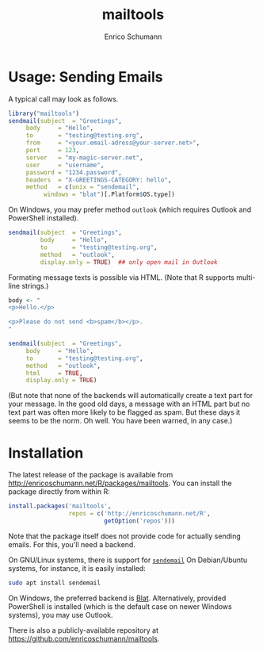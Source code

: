 #+TITLE: mailtools
#+AUTHOR: Enrico Schumann

* Usage: Sending Emails

A typical call may look as follows.

#+BEGIN_SRC R :eval never
  library("mailtools")
  sendmail(subject  = "Greetings",
	   body     = "Hello",
	   to       = "testing@testing.org",
	   from     = "<your.email-adress@your-server.net>",
	   port     = 123,
	   server   = "my-magic-server.net",
	   user     = "username",
	   password = "1234.password",
	   headers  = "X-GREETINGS-CATEGORY: hello",
	   method   = c(unix = "sendemail",
			windows = "blat")[.Platform$OS.type])
#+END_SRC

On Windows, you may prefer method =outlook= (which
requires Outlook and PowerShell installed).

#+BEGIN_SRC R :eval never
  sendmail(subject  = "Greetings",
           body     = "Hello",
           to       = "testing@testing.org",
           method   = "outlook",
           display.only = TRUE)  ## only open mail in Outlook
#+END_SRC

Formating message texts is possible via HTML. 
(Note that R supports multi-line strings.)

#+BEGIN_SRC R :eval never
  body <- "
  <p>Hello.</p>

  <p>Please do not send <b>spam</b></p>.
  "

  sendmail(subject  = "Greetings",
	   body     = "Hello",
	   to       = "testing@testing.org",
	   method   = "outlook",
	   html     = TRUE,
	   display.only = TRUE)
#+END_SRC

(But note that none of the backends will automatically
 create a text part for your message. In the good old
 days, a message with an HTML part but no text part was
 often more likely to be flagged as spam. But these
 days it seems to be the norm. Oh well. You have been
 warned, in any case.)


* Installation

The latest release of the package is available from
[[http://enricoschumann.net/R/packages/mailtools]]. You can
install the package directly from within R:
#+BEGIN_SRC R :eval never
  install.packages('mailtools',
                   repos = c('http://enricoschumann.net/R', 
                             getOption('repos')))
#+END_SRC


Note that the package itself does not provide code for
actually sending emails. For this, you'll need a
backend.

On GNU/Linux systems, there is support for [[http://caspian.dotconf.net/menu/Software/SendEmail][=sendemail=]]
On Debian/Ubuntu systems, for instance, it is easily
installed:
#+BEGIN_SRC sh :eval never
  sudo apt install sendemail
#+END_SRC

On Windows, the preferred backend is [[https://www.blat.net/][Blat]].
Alternatively, provided PowerShell is installed (which
is the default case on newer Windows systems), you may
use Outlook.

There is also a publicly-available repository at
https://github.com/enricoschumann/mailtools.
